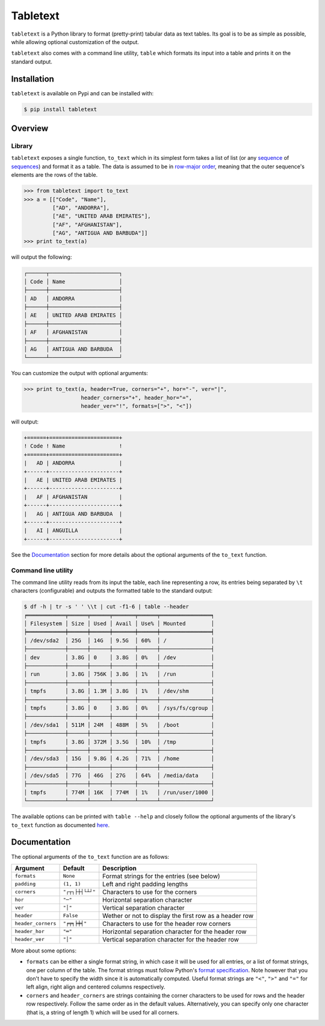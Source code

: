 Tabletext
=========

``tabletext`` is a Python library to format (pretty-print) tabular data as text
tables. Its goal is to be as simple as possible, while allowing optional
customization of the output.

``tabletext`` also comes with a command line utility, ``table`` which formats
its input into a table and prints it on the standard output.

Installation
------------

``tabletext`` is available on Pypi and can be installed with:

.. code-block:: bash

    $ pip install tabletext

Overview
--------

Library
~~~~~~~

``tabletext`` exposes a single function, ``to_text`` which in its simplest form
takes a list of list (or any sequence_ of sequences_) and format it as a table.
The data is assumed to be in `row-major order`_, meaning that the outer
sequence's elements are the rows of the table.

.. _row-major order: https://en.wikipedia.org/wiki/Row-major_order
.. _sequence:
.. _sequences: https://docs.python.org/2/glossary.html#term-sequence

.. code:: python

    >>> from tabletext import to_text
    >>> a = [["Code", "Name"],
             ["AD", "ANDORRA"],
             ["AE", "UNITED ARAB EMIRATES"],
             ["AF", "AFGHANISTAN"],
             ["AG", "ANTIGUA AND BARBUDA"]]
    >>> print to_text(a)

will output the following:

.. code::

    ┌──────┬──────────────────────┐
    │ Code │ Name                 │
    ├──────┼──────────────────────┤
    │ AD   │ ANDORRA              │
    ├──────┼──────────────────────┤
    │ AE   │ UNITED ARAB EMIRATES │
    ├──────┼──────────────────────┤
    │ AF   │ AFGHANISTAN          │
    ├──────┼──────────────────────┤
    │ AG   │ ANTIGUA AND BARBUDA  │
    └──────┴──────────────────────┘

You can customize the output with optional arguments:


.. code:: python

    >>> print to_text(a, header=True, corners="+", hor="-", ver="|",
                      header_corners="+", header_hor="=",
                      header_ver="!", formats=[">", "<"])

will output:

.. code::

    +======+======================+
    ! Code ! Name                 !
    +======+======================+
    |   AD | ANDORRA              |
    +------+----------------------+
    |   AE | UNITED ARAB EMIRATES |
    +------+----------------------+
    |   AF | AFGHANISTAN          |
    +------+----------------------+
    |   AG | ANTIGUA AND BARBUDA  |
    +------+----------------------+
    |   AI | ANGUILLA             |
    +------+----------------------+

See the Documentation_ section for more details about the optional arguments of
the ``to_text`` function.

Command line utility
~~~~~~~~~~~~~~~~~~~~

The command line utility reads from its input the table, each line representing
a row, its entries being separated by ``\t`` characters (configurable) and
outputs the formatted table to the standard output:

.. code:: bash

    $ df -h | tr -s ' ' \\t | cut -f1-6 | table --header
    ╒════════════╤══════╤══════╤═══════╤══════╤════════════════╕
    │ Filesystem │ Size │ Used │ Avail │ Use% │ Mounted        │
    ╞════════════╪══════╪══════╪═══════╪══════╪════════════════╡
    │ /dev/sda2  │ 25G  │ 14G  │ 9.5G  │ 60%  │ /              │
    ├────────────┼──────┼──────┼───────┼──────┼────────────────┤
    │ dev        │ 3.8G │ 0    │ 3.8G  │ 0%   │ /dev           │
    ├────────────┼──────┼──────┼───────┼──────┼────────────────┤
    │ run        │ 3.8G │ 756K │ 3.8G  │ 1%   │ /run           │
    ├────────────┼──────┼──────┼───────┼──────┼────────────────┤
    │ tmpfs      │ 3.8G │ 1.3M │ 3.8G  │ 1%   │ /dev/shm       │
    ├────────────┼──────┼──────┼───────┼──────┼────────────────┤
    │ tmpfs      │ 3.8G │ 0    │ 3.8G  │ 0%   │ /sys/fs/cgroup │
    ├────────────┼──────┼──────┼───────┼──────┼────────────────┤
    │ /dev/sda1  │ 511M │ 24M  │ 488M  │ 5%   │ /boot          │
    ├────────────┼──────┼──────┼───────┼──────┼────────────────┤
    │ tmpfs      │ 3.8G │ 372M │ 3.5G  │ 10%  │ /tmp           │
    ├────────────┼──────┼──────┼───────┼──────┼────────────────┤
    │ /dev/sda3  │ 15G  │ 9.8G │ 4.2G  │ 71%  │ /home          │
    ├────────────┼──────┼──────┼───────┼──────┼────────────────┤
    │ /dev/sda5  │ 77G  │ 46G  │ 27G   │ 64%  │ /media/data    │
    ├────────────┼──────┼──────┼───────┼──────┼────────────────┤
    │ tmpfs      │ 774M │ 16K  │ 774M  │ 1%   │ /run/user/1000 │
    └────────────┴──────┴──────┴───────┴──────┴────────────────┘

The available options can be printed with ``table --help`` and closely follow
the optional arguments of the library's ``to_text`` function as documented
here_.

.. _here: documentation_

Documentation
-------------

The optional arguments of the ``to_text`` function are as follows:

==================  ================  ================
Argument            Default           Description
==================  ================  ================
``formats``         ``None``          Format strings for the entries (see
                                      below)
``padding``         ``(1, 1)``        Left and right padding lengths
``corners``         ``"┌┬┐├┼┤└┴┘"``   Characters to use for the corners
``hor``             ``"─"``           Horizontal separation character
``ver``             ``"│"``           Vertical separation character
``header``          ``False``         Wether or not to display the first row
                                      as a header row
``header_corners``  ``"╒╤╕╞╪╡"``      Characters to use for the header row
                                      corners
``header_hor``      ``"═"``           Horizontal separation character for the
                                      header row

``header_ver``      ``"│"``           Vertical separation character for the
                                      header row
==================  ================  ================

More about some options:

* ``formats`` can be either a single format string, in which case it will be
  used for all entries, or a list of format strings, one per column of the
  table. The format strings must follow Python's `format specification`_. Note
  however that you don't have to specify the width since it is automatically
  computed. Useful format strings are ``"<"``, ``">"`` and ``"="`` for left
  align, right align and centered columns respectively.

* ``corners`` and ``header_corners`` are strings containing the corner
  characters to be used for rows and the header row respectively. Follow the
  same order as in the default values. Alternatively, you can specify only one
  character (that is, a string of length 1) which will be used for all corners.

.. _format specification: https://docs.python.org/2/library/string.html#format-specification-mini-language
